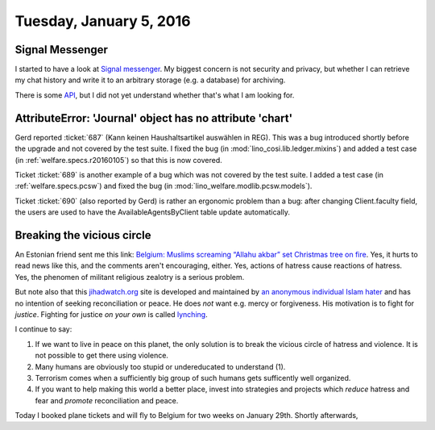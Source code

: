 ========================
Tuesday, January 5, 2016
========================

Signal Messenger
================

I started to have a look at `Signal messenger
<https://whispersystems.org/>`_.  My biggest concern is not security
and privacy, but whether I can retrieve my chat history and write it
to an arbitrary storage (e.g. a database) for archiving.

There is some `API <https://open-whisper-systems.readme.io/docs>`_,
but I did not yet understand whether that's what I am looking for.


AttributeError: 'Journal' object has no attribute 'chart'
=========================================================

Gerd reported :ticket:`687` (Kann keinen Haushaltsartikel auswählen in
REG). This was a bug introduced shortly before the upgrade and not
covered by the test suite. I fixed the bug (in
:mod:`lino_cosi.lib.ledger.mixins`) and added a test case (in
:ref:`welfare.specs.r20160105`) so that this is now covered.

Ticket :ticket:`689` is another example of a bug which was not covered
by the test suite.  I added a test case (in :ref:`welfare.specs.pcsw`)
and fixed the bug (in :mod:`lino_welfare.modlib.pcsw.models`).

Ticket :ticket:`690` (also reported by Gerd) is rather an ergonomic
problem than a bug: after changing Client.faculty field, the users are
used to have the AvailableAgentsByClient table update automatically.



Breaking the vicious circle
===========================

An Estonian friend sent me this link: `Belgium: Muslims screaming
“Allahu akbar” set Christmas tree on fire
<http://www.jihadwatch.org/2016/01/belgium-muslims-screaming-allahu-akbar-set-christmas-tree-on-fire>`_.
Yes, it hurts to read news like this, and the comments aren't
encouraging, either.  Yes, actions of hatress cause reactions of
hatress.  Yes, the phenomen of militant religious zealotry is a
serious problem.

But note also that this `jihadwatch.org
<http://www.jihadwatch.org/why-jihad-watch>`_ site is developed and
maintained by `an anonymous individual Islam hater
<https://freespeechdefense.net/about/>`_ and has no intention of
seeking reconciliation or peace.  He does *not* want e.g. mercy or
forgiveness. His motivation is to fight for *justice*.  Fighting for
justice *on your own* is called `lynching
<https://en.wikipedia.org/wiki/Lynching>`_.

I continue to say: 

(1) If we want to live in peace on this planet, the only solution is
    to break the vicious circle of hatress and violence.  It is not
    possible to get there using violence.

(2) Many humans are obviously too stupid or undereducated to
    understand (1).

(3) Terrorism comes when a sufficiently big group of such humans gets
    sufficently well organized.

(4) If you want to help making this world a better place, invest into
    strategies and projects which *reduce* hatress and fear and
    *promote* reconciliation and peace.


Today I booked plane tickets and will fly to Belgium for two weeks on
January 29th. Shortly afterwards, 
